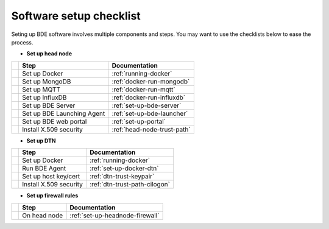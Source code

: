 .. _set-up-checklist:

========================
Software setup checklist
========================

Seting up BDE software involves multiple components and steps. You may
want to use the checklists below to ease the process.


* **Set up head node**

+---+-----------------------------+---------------------------------+
|   | Step                        | Documentation                   |
+===+=============================+=================================+
|   | Set up Docker               | :ref:`running-docker`           |
+---+-----------------------------+---------------------------------+
|   | Set up MongoDB              | :ref:`docker-run-mongodb`       |
+---+-----------------------------+---------------------------------+
|   | Set up MQTT                 | :ref:`docker-run-mqtt`          |
+---+-----------------------------+---------------------------------+
|   | Set up InfluxDB             | :ref:`docker-run-influxdb`      |
+---+-----------------------------+---------------------------------+
|   | Set up BDE Server           | :ref:`set-up-bde-server`        |
+---+-----------------------------+---------------------------------+
|   | Set up BDE Launching Agent  | :ref:`set-up-bde-launcher`      |
+---+-----------------------------+---------------------------------+
|   | Set up BDE web portal       | :ref:`set-up-portal`            |
+---+-----------------------------+---------------------------------+
|   | Install X.509 security      | :ref:`head-node-trust-path`     |
+---+-----------------------------+---------------------------------+


* **Set up DTN**

+---+-----------------------------+---------------------------------+
|   | Step                        | Documentation                   |
+===+=============================+=================================+
|   | Set up Docker               | :ref:`running-docker`           |
+---+-----------------------------+---------------------------------+
|   | Run BDE Agent               | :ref:`set-up-docker-dtn`        |
+---+-----------------------------+---------------------------------+
|   | Set up host key/cert        | :ref:`dtn-trust-keypair`        |
+---+-----------------------------+---------------------------------+
|   | Install X.509 security      | :ref:`dtn-trust-path-cilogon`   |
+---+-----------------------------+---------------------------------+


* **Set up firewall rules**

+---+-----------------------------+---------------------------------+
|   | Step                        | Documentation                   |
+===+=============================+=================================+
|   | On head node                | :ref:`set-up-headnode-firewall` |
+---+-----------------------------+---------------------------------+


..
   * Check the wiring

   +---+-----------------------------+---------------------------------+
   |   | Step                        | Documentation                   |
   +===+=============================+=================================+
   |   | Within the site             | :ref:`set-up-test-within-site`  |
   +---+-----------------------------+---------------------------------+
   |   | Across sites                | :ref:`set-up-test-local-remote` |
   +---+-----------------------------+---------------------------------+
